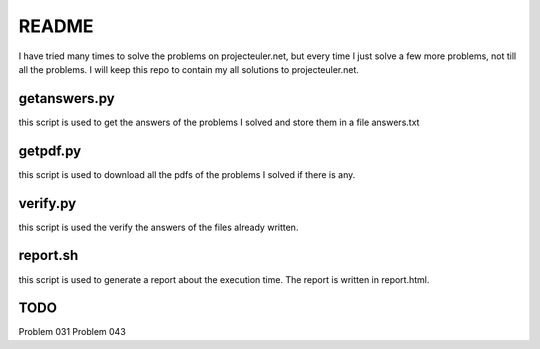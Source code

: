 README
==========

I have tried many times to solve the problems on projecteuler.net,
but every time I just solve a few more problems, not till all the problems.
I will keep this repo to contain my all solutions to projecteuler.net.

getanswers.py
-------------

this script is used to get the answers of the problems I solved and store them
in a file answers.txt

getpdf.py
-----------

this script is used to download all the pdfs of the problems I solved if there
is any.

verify.py
------------

this script is used the verify the answers of the files already written.

report.sh
-----------
this script is used to generate a report about the execution time. 
The report is written in report.html.

TODO
-----------
Problem 031
Problem 043
